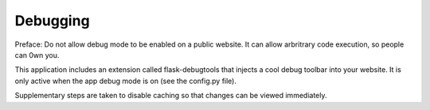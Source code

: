 Debugging
=========

Preface: Do not allow debug mode to be enabled on a public website. It can
allow arbritrary code execution, so people can 0wn you.

This application includes an extension called flask-debugtools that injects
a cool debug toolbar into your website. It is only active when the app
debug mode is on (see the config.py file).

Supplementary steps are taken to disable caching so that changes can be
viewed immediately.